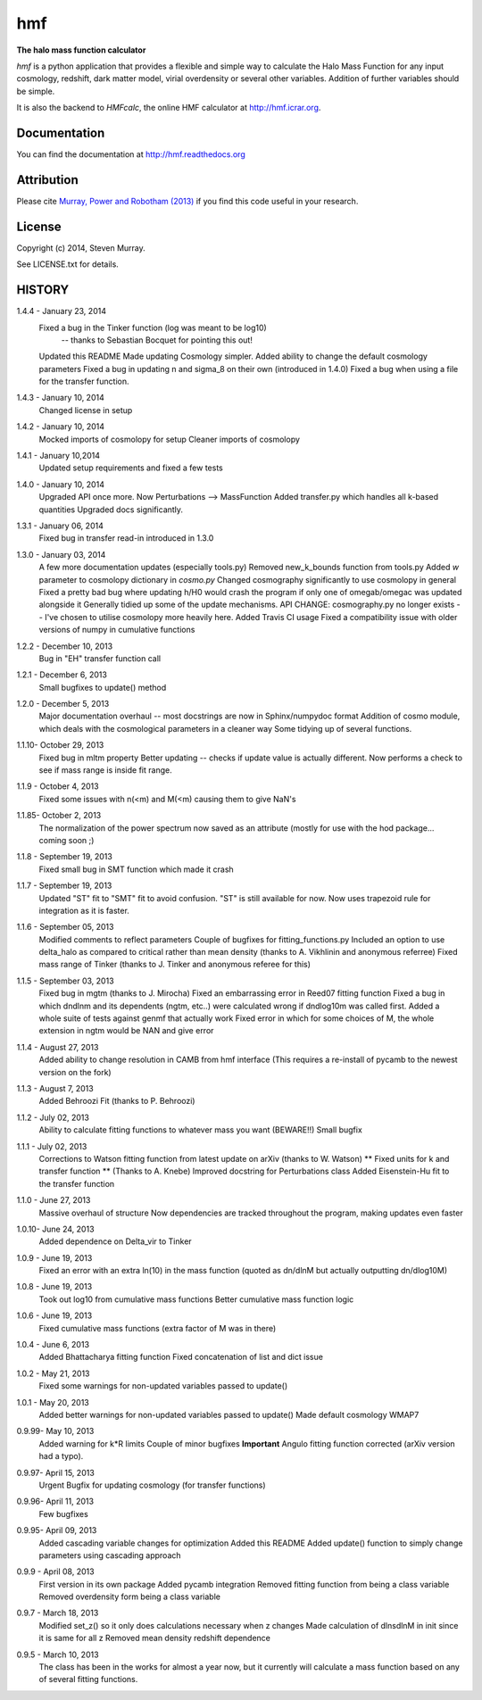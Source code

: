 ===
hmf
===

**The halo mass function calculator**

.. image:: https://travis-ci.org/steven-murray/hmf.png?branch=master   
		:target: https://travis-ci.org/steven-murray/hmf
.. image:: https://pypip.in/d/hmf/badge.png
        :target: https://pypi.python.org/pypi/hmf/
.. image:: https://pypip.in/v/hmf/badge.png
        :target: https://pypi.python.org/pypi/hmf/
        
`hmf` is a python application that provides a flexible and simple way to calculate the 
Halo Mass Function for any input cosmology, redshift, dark matter model, virial
overdensity or several other variables. Addition of further variables should be simple. 

It is also the backend to `HMFcalc`, the online HMF calculator at http://hmf.icrar.org.

Documentation
-------------
You can find the documentation at http://hmf.readthedocs.org

Attribution
-----------
Please cite `Murray, Power and Robotham (2013)
<http://http://arxiv.org/abs/1306.6721>`_ if you find this code useful in your
research.

License
-------
Copyright (c) 2014, Steven Murray. 

See LICENSE.txt for details.


HISTORY
-------
1.4.4 - January 23, 2014
		Fixed a bug in the Tinker function (log was meant to be log10)
			-- thanks to Sebastian Bocquet for pointing this out!
		Updated this README
		Made updating Cosmology simpler.
		Added ability to change the default cosmology parameters
		Fixed a bug in updating n and sigma_8 on their own (introduced in 1.4.0)
		Fixed a bug when using a file for the transfer function.
		
1.4.3 - January 10, 2014
		Changed license in setup
		
1.4.2 - January 10, 2014
		Mocked imports of cosmolopy for setup
		Cleaner imports of cosmolopy
		
1.4.1 - January 10,2014
		Updated setup requirements and fixed a few tests
		
1.4.0 - January 10, 2014
		Upgraded API once more. 
		Now Perturbations --> MassFunction
		Added transfer.py which handles all k-based quantities
		Upgraded docs significantly.
		
1.3.1 - January 06, 2014
		Fixed bug in transfer read-in introduced in 1.3.0
		
1.3.0 - January 03, 2014
		A few more documentation updates (especially tools.py)
		Removed new_k_bounds function from tools.py
		Added `w` parameter to cosmolopy dictionary in `cosmo.py`
		Changed cosmography significantly to use cosmolopy in general
		Fixed a pretty bad bug where updating h/H0 would crash the program if
		only one of omegab/omegac was updated alongside it
		Generally tidied up some of the update mechanisms.
		API CHANGE: cosmography.py no longer exists -- I've chosen to utilise
		cosmolopy more heavily here.
		Added Travis CI usage
		Fixed a compatibility issue with older versions of numpy in cumulative
		functions
		
1.2.2 - December 10, 2013
		Bug in "EH" transfer function call
		
1.2.1 - December 6, 2013
		Small bugfixes to update() method
		
1.2.0 - December 5, 2013
		Major documentation overhaul -- most docstrings are now in Sphinx/numpydoc format
		Addition of cosmo module, which deals with the cosmological parameters in a cleaner way
		Some tidying up of several functions.
		
1.1.10- October 29, 2013
		Fixed bug in mltm property
		Better updating -- checks if update value is actually different.
		Now performs a check to see if mass range is inside fit range.
		
1.1.9 - October 4, 2013
		Fixed some issues with n(<m) and M(<m) causing them to give NaN's
		
1.1.85- October 2, 2013
		The normalization of the power spectrum now saved as an attribute (mostly
		for use with the hod package... coming soon ;)
		
1.1.8 - September 19, 2013
		Fixed small bug in SMT function which made it crash
		
1.1.7 - September 19, 2013
		Updated "ST" fit to "SMT" fit to avoid confusion. "ST" is still available for now.
		Now uses trapezoid rule for integration as it is faster.
		
1.1.6 - September 05, 2013
		Modified comments to reflect parameters
		Couple of bugfixes for fitting_functions.py
		Included an option to use delta_halo as compared to critical rather than mean density (thanks to A. Vikhlinin and anonymous referree)
		Fixed mass range of Tinker (thanks to J. Tinker and anonymous referee for this)
		
1.1.5 - September 03, 2013
		Fixed bug in mgtm (thanks to J. Mirocha)
		Fixed an embarrassing error in Reed07 fitting function
		Fixed a bug in which dndlnm and its dependents (ngtm, etc..) were calculated wrong
		if dndlog10m was called first.
		Added a whole suite of tests against genmf that actually work
		Fixed error in which for some choices of M, the whole extension in ngtm would be NAN and give error
		
1.1.4 - August 27, 2013
		Added ability to change resolution in CAMB from hmf interface
		(This requires a re-install of pycamb to the newest version on the fork)
		
1.1.3 - August 7, 2013
		Added Behroozi Fit (thanks to P. Behroozi)
		
1.1.2 - July 02, 2013
		Ability to calculate fitting functions to whatever mass you want (BEWARE!!)
		Small bugfix
		
1.1.1 - July 02, 2013
		Corrections to Watson fitting function from latest update on arXiv (thanks to W. Watson)
		** Fixed units for k and transfer function ** (Thanks to A. Knebe)
		Improved docstring for Perturbations class
		Added Eisenstein-Hu fit to the transfer function
		
1.1.0 - June 27, 2013
		Massive overhaul of structure
		Now dependencies are tracked throughout the program, making updates even faster
		
1.0.10- June 24, 2013
		Added dependence on Delta_vir to Tinker
		
1.0.9 - June 19, 2013
		Fixed an error with an extra ln(10) in the mass function (quoted as dn/dlnM but actually outputting dn/dlog10M)
		
1.0.8 - June 19, 2013
		Took out log10 from cumulative mass functions
		Better cumulative mass function logic
		
1.0.6 - June 19, 2013
		Fixed cumulative mass functions (extra factor of M was in there)
		
1.0.4 - June 6, 2013
		Added Bhattacharya fitting function
		Fixed concatenation of list and dict issue
		
1.0.2 - May 21, 2013
		Fixed some warnings for non-updated variables passed to update()
		
1.0.1 - May 20, 2013
		Added better warnings for non-updated variables passed to update()
		Made default cosmology WMAP7
		
0.9.99- May 10, 2013
		Added warning for k*R limits
		Couple of minor bugfixes
		**Important** Angulo fitting function corrected (arXiv version had a typo).
		
0.9.97- April 15, 2013
		Urgent Bugfix for updating cosmology (for transfer functions)
		
0.9.96- April 11, 2013
		Few bugfixes
		
0.9.95- April 09, 2013
		Added cascading variable changes for optimization
		Added this README
		Added update() function to simply change parameters using cascading approach
		
0.9.9 - April 08, 2013
        First version in its own package
        Added pycamb integration
        Removed fitting function from being a class variable
        Removed overdensity form being a class variable
        
0.9.7 - March 18, 2013
        Modified set_z() so it only does calculations necessary when z changes
        Made calculation of dlnsdlnM in init since it is same for all z
        Removed mean density redshift dependence
        
0.9.5 - March 10, 2013
        The class has been in the works for almost a year now, but it currently
        will calculate a mass function based on any of several fitting functions.
